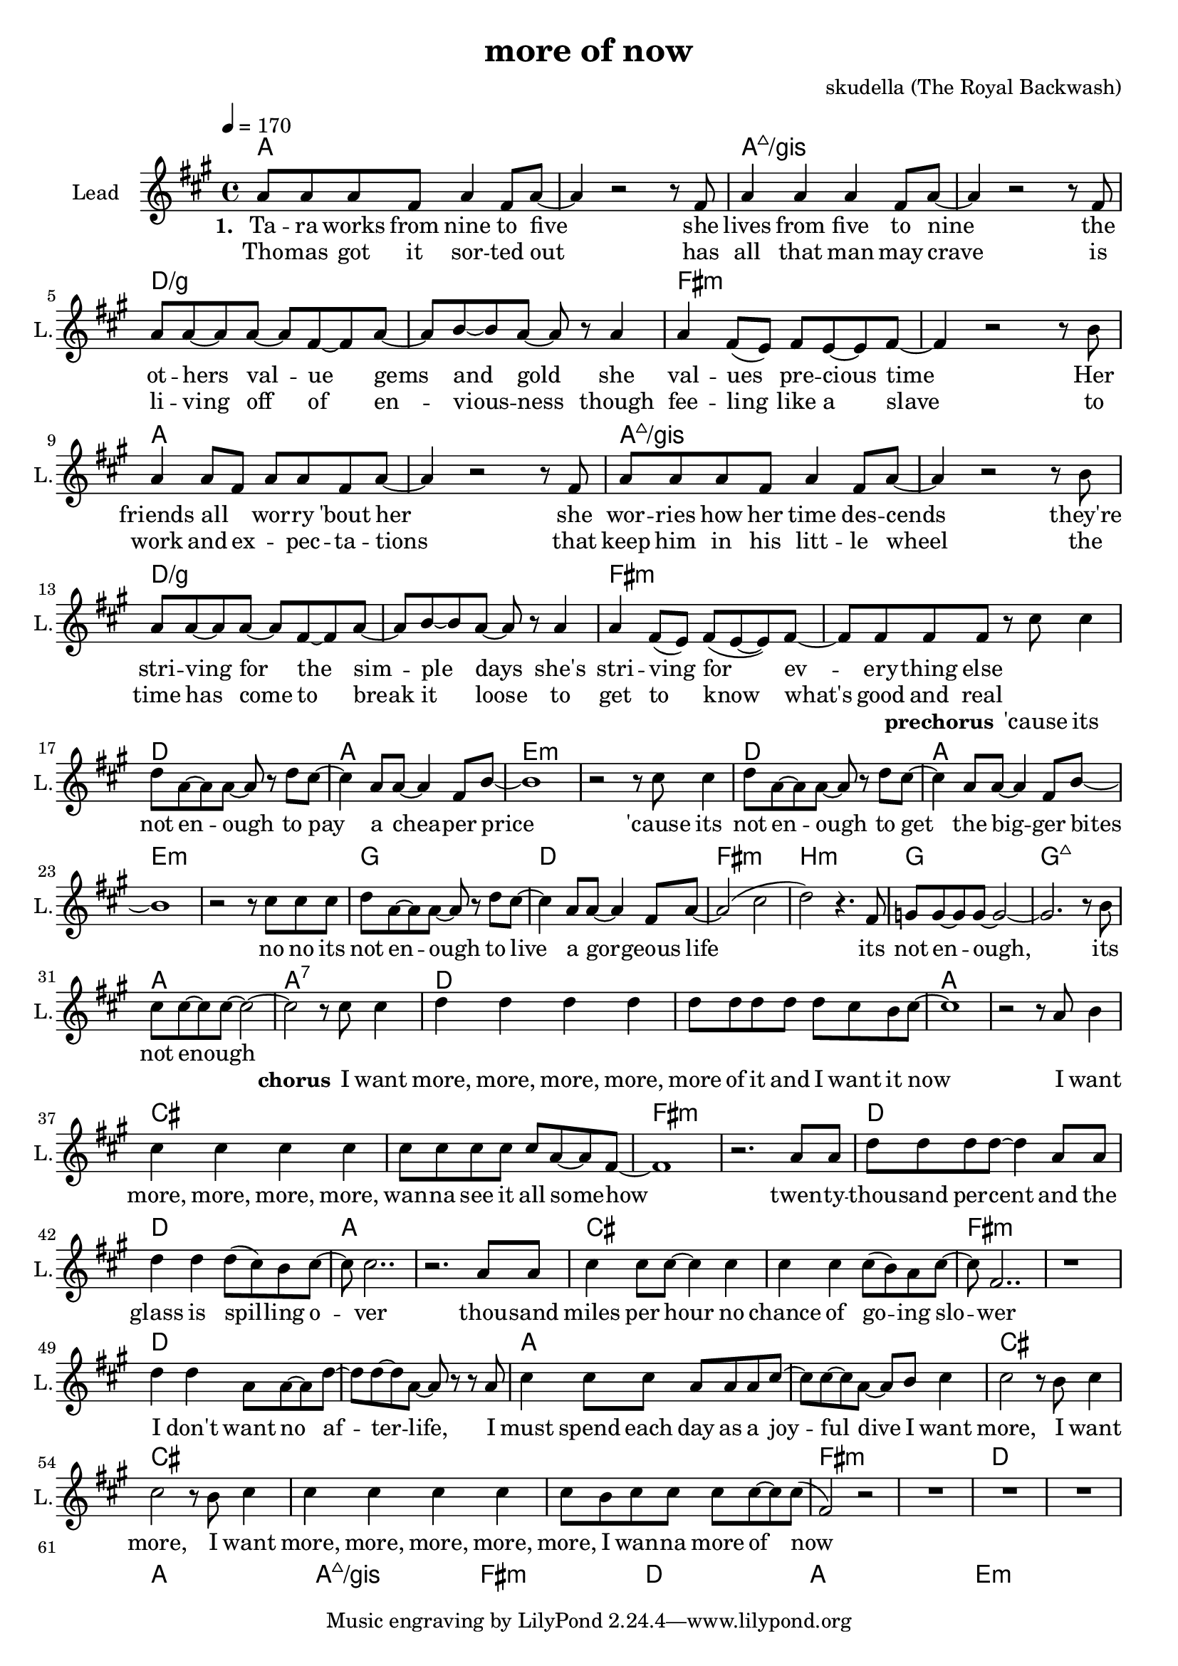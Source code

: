 \version "2.16.2"

\header {
  title = "more of now"
  composer = "skudella (The Royal Backwash)"

}

global = {
  \key fis \minor
  \time 4/4
  \tempo 4 = 170
}

harmonies = \chordmode {
  \germanChords
a1 a1 a1:maj7/gis a1:maj7/gis d1/g d1/g fis1:m fis1:m 
a1 a1 a1:maj7/gis a1:maj7/gis d1/g d1/g fis1:m fis1:m 

%g1 d e:m e:m
%g1 d e:m e:m
%g1 d fis b:m
%g g:maj7 a a:7
d1 a e:m e:m
d1 a e:m e:m
g1 d fis:m b:m
g g:maj7 a a:7

d d a a cis cis fis:m fis:m
d d a a cis cis fis:m fis:m
d d a a cis cis cis cis

fis:m fis:m d d a1 a1 a1:maj7/gis a1:maj7/gis
fis:m fis:m d d a1 a1 e:m e:m

}

violinMusic = \relative c'' {
  
}

leadGuitarMusic = \relative c'' {

}

trumpetoneVerseMusic = \relative c'' {

}

trumpetonePreChorusMusic = \relative c'' {
}

trumpetoneChorusMusic = \relative c'' {
}

trumpetoneBridgeMusic = \relative c'' {
}

trumpettwoVerseMusic = \relative c'' {
}

trumpettwoPreChrousMusic = \relative c'' {

}

trumpettwoChorusMusic = \relative c'' {

}

leadMusicverse = \relative c''{
  
a8 a a fis a4 fis8 a8~
a4 r2 r8 fis
a4 a a fis8 a~
a4 r2 r8 fis
a8 a~a a~a fis~fis a~
a b~b a~a r8 a4
a4 fis8( e) fis e~e fis~
fis4 r2 r8 b
a4 a8 fis a a fis a~
a4 r2 r8 fis
a a a fis a4 fis8 a8~
a4 r2 r8 b
a8 a~a a~a fis~fis a~
a b~b a~a r8 a4
a4 fis8( e) fis(e~e) fis~
fis fis fis fis8 r8 



}

leadMusicprechorus = \relative c''{
cis cis4
d8 a~a a~a r d cis~
cis4 a8 a~a4 fis8 b~
b1
r2 r8
cis8 cis4
d8 a~a a~a r d cis~
cis4 a8 a~a4 fis8 b~
b1
r2 r8
cis8 cis8 cis8
d8 a~a a~a r d cis~
cis4 a8 a~a4 fis8 a~
a2( cis 
d) r4. fis,8
g8 g~g g~g2~
g2. r8 b
cis cis~cis cis~cis2~
cis2 r8 


}

leadMusicchorus = \relative c''{
cis8 cis4
d d d d
d8 d d d d cis b cis~
cis1
r2 r8 a8 b4
cis cis cis cis
cis8 cis cis cis cis a~a fis~
fis1
r2. a8 a8
d d d d~d4 a8 a8
d4 d4 d8( cis) b cis~
cis cis2..
r2. a8 a8
cis4 cis8 cis8~cis4 cis 
cis cis cis8(b) a cis~
cis fis,2.. 
r1
d'4 d a8 a~a d~
d d~d a~a r r a
cis4 cis8 cis a a a cis~
cis cis~cis a~a b cis4
cis2 r8 b cis4 
cis2 r8 b cis4 
cis4 cis4 cis4 cis4 
cis8 b cis cis cis cis8~cis8 cis8(
fis,2)r2
R1*15
\bar "|."

  
}

leadMusicBridge = \relative c'''{

}

leadWordsOne = \lyricmode { 
\set stanza = "1."

Ta -- ra works from nine to five 
she lives from five to nine 
the ot -- hers val  -- ue gems and gold 
she val -- ues pre -- cious time 
Her friends all _ wor -- ry 'bout her 
she wor -- ries how her time des -- cends 
they're stri -- ving for the sim -- ple days 
she's stri -- ving for ev -- ery -- thing else
}

leadWordsPrechorus = \lyricmode {
\set stanza = "prechorus"
'cause its not en -- ough to pay a chea -- per price 
'cause its not en -- ough to get the big -- ger bites 
no no its not en -- ough to live a gor -- geous life 
its not en -- ough,  its not enough 
}

leadWordsChorus = \lyricmode {
\set stanza = "chorus"
I want more, more, more, more, more of it and I want it now 
I want more, more, more, more, wan -- na see it all some -- how  
twen -- ty --  thou -- sand per -- cent and the glass is spil -- ling o -- ver 
thou -- sand miles per hour no chance of go -- ing slo -- wer 
I don't want no af -- ter -- life,
I must spend each day as a joy -- ful dive
%don't wan -- na be a good house -- wife

I want more, I want more, I want more, more, more, more, more,
I wan -- na more of now
}


leadWordsChorusTwo = \lyricmode {

}

leadWordsBridge = \lyricmode {
 
}

leadWordsTwo = \lyricmode { 
  Tho -- mas got it sor -- ted out
  has all that man may crave
  is li -- ving off of en -- vious -- ness
  though fee -- ling like a slave
  to work and ex -- _ pec -- ta -- tions
  that keep him in his litt -- le wheel
  the time has come to break it loose
  to get to know what's good and real
}

leadWordsThree = \lyricmode {

}

leadWordsFour = \lyricmode {



}


leadWordsFive = \lyricmode {

}

backingOneVerseMusic = \relative c'' {

}

backingOnePrechorusMusic = \relative c'' {

}

backingOneChorusMusic = \relative c'' {

}

backingOneBridgeMusic = \relative c'' {


 
  
  
}

backingOneVerseWords = \lyricmode {
}

backingOnePrechorusWords = \lyricmode {
\set stanza = "prechorus"

}


backingOneChorusWords = \lyricmode {

}


backingOneBridgeWords = \lyricmode {
}

backingTwoVerseMusic = \relative c' {

}

backingTwoPrechorusMusic = \relative c'' {

}

backingTwoChorusMusic = \relative c'' {

}

backingTwoBridgeMusic = \relative c'' {

}


backingTwoVerseWords = \lyricmode {
}

backingTwoPrechorusWords = \lyricmode {
}


backingTwoChorusWords = \lyricmode {
}


backingTwoBridgeWords = \lyricmode {
}

derbassVerse = \relative c {
  \clef bass
  
}

\score {
  <<
    \new ChordNames {
      \set chordChanges = ##t
      \transpose c c { \global \harmonies }
    }

    \new StaffGroup <<
    
      \new Staff = "Violin" {
        \set Staff.instrumentName = #"Violin"
        \set Staff.shortInstrumentName = #"V."
        \set Staff.midiInstrument = #"violin"
         \transpose c c { \violinMusic }
      }
      \new Staff = "Guitar" {
        \set Staff.instrumentName = #"Guitar"
        \set Staff.shortInstrumentName = #"G."
        %\set Staff.midiInstrument = #"overdriven guitar"
        \set Staff.midiInstrument = #"acoustic guitar (steel)"
        \transpose c c { \global \leadGuitarMusic }
      }
        \new Staff = "Trumpets" <<
        \set Staff.instrumentName = #"Trumpets"
	\set Staff.shortInstrumentName = #"T."
        \set Staff.midiInstrument = #"trumpet"
        %\new Voice = "Trumpet1Verse" { \voiceOne << \transpose c c { \global \trumpetoneVerseMusic } >> }
        %\new Voice = "Trumpet1PreChorus" { \voiceOne << \transpose c c { \trumpetonePreChorusMusic } >> }
        %\new Voice = "Trumpet1Chorus" { \voiceOne << \transpose c c { \trumpetoneChorusMusic } >> }
        %\new Voice = "Trumpet1Bridge" { \voiceOne << \transpose c c { \trumpetoneBridgeMusic } >> }
	%\new Voice = "Trumpet2Verse" { \voiceTwo << \transpose c c { \global \trumpettwoVerseMusic } >> }      
	%\new Voice = "Trumpet2PreChorus" { \voiceTwo << \transpose c c {  \trumpettwoPreChrousMusic } >> }      
	%\new Voice = "Trumpet2Chorus" { \voiceTwo << \transpose c c { \trumpettwoChorusMusic } >> }      
        \new Voice = "Trumpet1" { \voiceOne << \transpose c c { \global \trumpetoneVerseMusic \trumpetonePreChorusMusic \trumpetoneChorusMusic \trumpetoneBridgeMusic} >> }
	\new Voice = "Trumpet2" { \voiceTwo << \transpose c c { \global \trumpettwoVerseMusic \trumpettwoPreChrousMusic \trumpettwoChorusMusic} >> }      
      >>
    >>  
    \new StaffGroup <<
      \new Staff = "lead" {
	\set Staff.instrumentName = #"Lead"
	\set Staff.shortInstrumentName = #"L."
        \set Staff.midiInstrument = #"voice oohs"
        \new Voice = "leadverse" { << \transpose c c { \global \leadMusicverse } >> }
        \new Voice = "leadprechorus" { << \transpose c c { \leadMusicprechorus } >> }
        \new Voice = "leadchorus" { << \transpose c c { \leadMusicchorus } >> }
        \new Voice = "leadbridge" { << \transpose c c { \leadMusicBridge } >> }
      }
      \new Lyrics \with { alignBelowContext = #"lead" }
      \lyricsto "leadbridge" \leadWordsBridge
      \new Lyrics \with { alignBelowContext = #"lead" }
      \lyricsto "leadchorus" \leadWordsChorus
      \new Lyrics \with { alignBelowContext = #"lead" }
      \lyricsto "leadprechorus" \leadWordsPrechorus
      \new Lyrics \with { alignBelowContext = #"lead" }
      \lyricsto "leadverse" \leadWordsFour
      \new Lyrics \with { alignBelowContext = #"lead" }
      \lyricsto "leadverse" \leadWordsThree
      \new Lyrics \with { alignBelowContext = #"lead" }
      \lyricsto "leadverse" \leadWordsTwo
      \new Lyrics \with { alignBelowContext = #"lead" }
      \lyricsto "leadverse" \leadWordsOne
      
     
      % we could remove the line about this with the line below, since
      % we want the alto lyrics to be below the alto Voice anyway.
      % \new Lyrics \lyricsto "altos" \altoWords

      \new Staff = "backing" {
	%  \clef backingTwo
	\set Staff.instrumentName = #"Backing"
	\set Staff.shortInstrumentName = #"B."
        \set Staff.midiInstrument = #"voice oohs"
	\new Voice = "backingOneVerse" { \voiceOne << \transpose c c { \global \backingOneVerseMusic } >> }
	\new Voice = "backingOnePrechorus" { \voiceOne << \transpose c c { \backingOnePrechorusMusic } >> }
	\new Voice = "backingOneChorus" { \voiceOne << \transpose c c { \backingOneChorusMusic } >> }
	\new Voice = "backingOneBridge" { \voiceOne << \transpose c c { \backingOneBridgeMusic } >> }

	\new Voice = "backingTwoVerse" { \voiceTwo << \transpose c c { \global \backingTwoVerseMusic } >> }
	\new Voice = "backingTwoPrechorus" { \voiceTwo << \transpose c c { \backingTwoPrechorusMusic } >> }
	\new Voice = "backingTwoChorus" { \voiceTwo << \transpose c c { \backingTwoChorusMusic } >> }
	\new Voice = "backingTwoBridge" { \voiceTwo << \transpose c c {  \backingTwoBridgeMusic } >> }

      }
      \new Lyrics \with { alignAboveContext = #"backing" }
      \lyricsto "backingOneBridge" \backingOneBridgeWords
      \new Lyrics \with { alignAboveContext = #"backing" }
      \lyricsto "backingOneChorus" \backingOneChorusWords
      \new Lyrics \with { alignAboveContext = #"backing" }
      \lyricsto "backingOnePrechorus" \backingOnePrechorusWords
      \new Lyrics \with { alignAboveContext = #"backing" }
      \lyricsto "backingOneVerse" \backingOneVerseWords
      
      \new Lyrics \with { alignAboveContext = #"backing" }
      \lyricsto "backingTwoBridge" \backingTwoBridgeWords
      \new Lyrics \with { alignAboveContext = #"backing" }
      \lyricsto "backingTwoChorus" \backingTwoChorusWords
      \new Lyrics \with { alignAboveContext = #"backing" }
      \lyricsto "backingTwoPrechorus" \backingTwoPrechorusWords
      \new Lyrics \with { alignAboveContext = #"backing" }
      \lyricsto "backingTwoVerse" \backingTwoVerseWords
      
      \new Staff = "Staff_bass" {
        \set Staff.instrumentName = #"Bass"
        \set Staff.midiInstrument = #"electric bass (pick)"
        %\set Staff.midiInstrument = #"distorted guitar"
        \transpose c c { \global \derbassVerse }
      }      % again, we could replace the line above this with the line below.
      % \new Lyrics \lyricsto "backingTwoes" \backingTwoWords
    >>
  >>
  \midi {}
  \layout {
    \context {
      \Staff \RemoveEmptyStaves
      \override VerticalAxisGroup #'remove-first = ##t
    }
  }
}

#(set-global-staff-size 19)

\paper {
  page-count = #1
  
}
